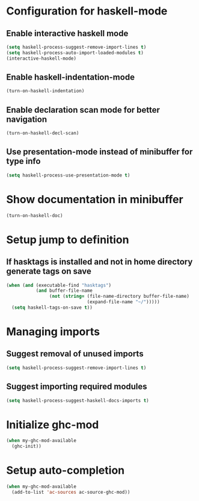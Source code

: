* Configuration for haskell-mode
** Enable interactive haskell mode
   #+begin_src emacs-lisp
     (setq haskell-process-suggest-remove-import-lines t)
     (setq haskell-process-auto-import-loaded-modules t)
     (interactive-haskell-mode)
   #+end_src

** Enable haskell-indentation-mode
   #+begin_src emacs-lisp
     (turn-on-haskell-indentation)
   #+end_src

** Enable declaration scan mode for better navigation
   #+begin_src emacs-lisp
     (turn-on-haskell-decl-scan)
   #+end_src

** Use presentation-mode instead of minibuffer for type info
   #+begin_src emacs-lisp
     (setq haskell-process-use-presentation-mode t)
   #+end_src


* Show documentation in minibuffer
   #+begin_src emacs-lisp
     (turn-on-haskell-doc)
   #+end_src


* Setup jump to definition
** If hasktags is installed and not in home directory generate tags on save
  #+begin_src emacs-lisp
    (when (and (executable-find "hasktags")
               (and buffer-file-name
                    (not (string= (file-name-directory buffer-file-name)
                                  (expand-file-name "~/")))))
      (setq haskell-tags-on-save t))
  #+end_src


* Managing imports
** Suggest removal of unused imports
   #+begin_src emacs-lisp
     (setq haskell-process-suggest-remove-import-lines t)
   #+end_src

** Suggest importing required modules
   #+begin_src emacs-lisp
     (setq haskell-process-suggest-haskell-docs-imports t)
   #+end_src


* Initialize ghc-mod
  #+begin_src emacs-lisp
    (when my-ghc-mod-available
      (ghc-init))
  #+end_src


* Setup auto-completion
  #+begin_src emacs-lisp
    (when my-ghc-mod-available
      (add-to-list 'ac-sources ac-source-ghc-mod))
  #+end_src
